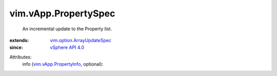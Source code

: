 .. _vSphere API 4.0: ../../vim/version.rst#vimversionversion5

.. _vim.vApp.PropertyInfo: ../../vim/vApp/PropertyInfo.rst

.. _vim.option.ArrayUpdateSpec: ../../vim/option/ArrayUpdateSpec.rst


vim.vApp.PropertySpec
=====================
  An incremental update to the Property list.
:extends: vim.option.ArrayUpdateSpec_
:since: `vSphere API 4.0`_

Attributes:
    info (`vim.vApp.PropertyInfo`_, optional):

